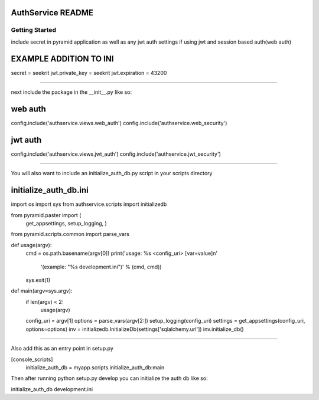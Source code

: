 AuthService README
==================

Getting Started
---------------

include secret in pyramid application as well as any jwt auth settings if using jwt and session based auth(web auth)

EXAMPLE ADDITION TO INI
=======================

secret = seekrit
jwt.private_key = seekrit
jwt.expiration = 43200

========================

next include the package in the __init__.py like so:

web auth
========
config.include('authservice.views.web_auth')
config.include('authservice.web_security')

jwt auth
========
config.include('authservice.views.jwt_auth')
config.include('authservice.jwt_security')


==========================================

You will also want to include an initialize_auth_db.py script in your scripts directory

initialize_auth_db.ini
======================

import os
import sys
from authservice.scripts import initializedb

from pyramid.paster import (
    get_appsettings,
    setup_logging,
    )

from pyramid.scripts.common import parse_vars


def usage(argv):
    cmd = os.path.basename(argv[0])
    print('usage: %s <config_uri> [var=value]\n'
          '(example: "%s development.ini")' % (cmd, cmd))
    sys.exit(1)


def main(argv=sys.argv):
    if len(argv) < 2:
        usage(argv)
    config_uri = argv[1]
    options = parse_vars(argv[2:])
    setup_logging(config_uri)
    settings = get_appsettings(config_uri, options=options)
    inv = initializedb.InitializeDb(settings['sqlalchemy.url'])
    inv.initialize_db()

======================================================

Also add this as an entry point in setup.py

[console_scripts]
      initialize_auth_db = myapp.scripts.initialize_auth_db:main


Then after running python setup.py develop you can initialize the auth db like so:

initialize_auth_db development.ini